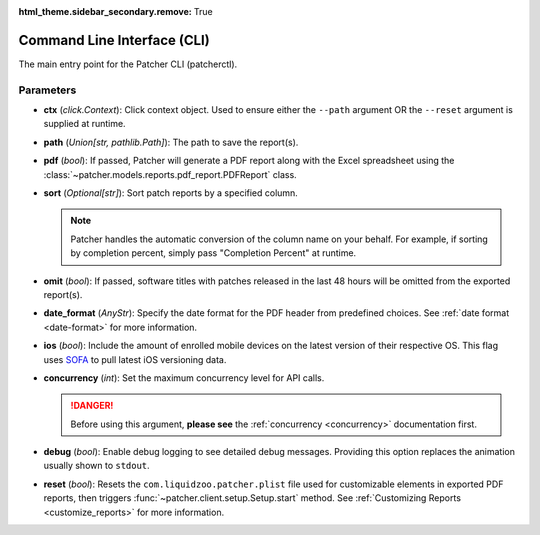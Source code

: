 :html_theme.sidebar_secondary.remove: True

.. _cli:

============================
Command Line Interface (CLI)
============================

The main entry point for the Patcher CLI (patcherctl).

Parameters
----------

- **ctx** (*click.Context*):
  Click context object. Used to ensure either the ``--path`` argument OR the ``--reset`` argument is supplied at runtime.

- **path** (*Union[str, pathlib.Path]*):
  The path to save the report(s).

- **pdf** (*bool*):
  If passed, Patcher will generate a PDF report along with the Excel spreadsheet using the :class:`~patcher.models.reports.pdf_report.PDFReport` class.

- **sort** (*Optional[str]*):
  Sort patch reports by a specified column.

  .. note::
      Patcher handles the automatic conversion of the column name on your behalf. For example, if sorting by completion percent, simply pass "Completion Percent" at runtime.

- **omit** (*bool*):
  If passed, software titles with patches released in the last 48 hours will be omitted from the exported report(s).

- **date_format** (*AnyStr*):
  Specify the date format for the PDF header from predefined choices. See :ref:`date format <date-format>` for more information.

- **ios** (*bool*):
  Include the amount of enrolled mobile devices on the latest version of their respective OS. This flag uses `SOFA <https://sofa.macadmins.io>`_ to pull latest iOS versioning data.

- **concurrency** (*int*):
  Set the maximum concurrency level for API calls.

  .. danger::
      Before using this argument, **please see** the :ref:`concurrency <concurrency>` documentation first.

- **debug** (*bool*):
  Enable debug logging to see detailed debug messages. Providing this option replaces the animation usually shown to ``stdout``.

- **reset** (*bool*):
  Resets the ``com.liquidzoo.patcher.plist`` file used for customizable elements in exported PDF reports, then triggers :func:`~patcher.client.setup.Setup.start` method. See :ref:`Customizing Reports <customize_reports>` for more information.
